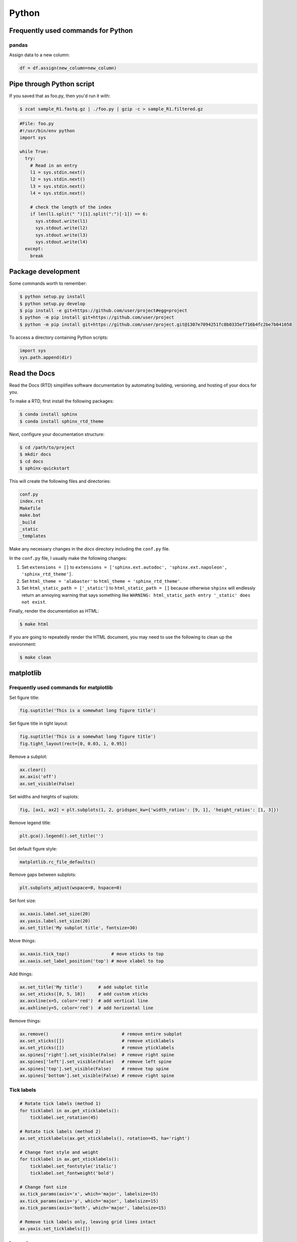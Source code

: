 Python
******

Frequently used commands for Python
===================================

pandas
------

Assign data to a new column:

.. code:: python3

    df = df.assign(new_column=new_column)

Pipe through Python script
==========================

If you saved that as foo.py, then you'd run it with:

.. code-block:: console

    $ zcat sample_R1.fastq.gz | ./foo.py | gzip -c > sample_R1.filtered.gz

.. code-block:: console

    #File: foo.py
    #!/usr/bin/env python
    import sys

    while True:
      try:
        # Read in an entry
        l1 = sys.stdin.next()
        l2 = sys.stdin.next()
        l3 = sys.stdin.next()
        l4 = sys.stdin.next()

        # check the length of the index
        if len(l1.split(" ")[1].split(":")[-1]) == 6:
          sys.stdout.write(l1)
          sys.stdout.write(l2)
          sys.stdout.write(l3)
          sys.stdout.write(l4)
      except:
        break

Package development
===================

Some commands worth to remember:

.. code-block:: console

    $ python setup.py install
    $ python setup.py develop
    $ pip install -e git+https://github.com/user/project#egg=project
    $ python -m pip install git+https://github.com/user/project
    $ python -m pip install git+https://github.com/user/project.git@1307e7094251fc8b0335ef716b4fc2be7b041658

To access a directory containing Python scripts:

.. code:: python3

    import sys
    sys.path.append(dir)

Read the Docs
=============

Read the Docs (RTD) simplifies software documentation by automating building, versioning, and hosting of your docs for you.

To make a RTD, first install the following packages:

.. code-block:: console

    $ conda install sphinx
    $ conda install sphinx_rtd_theme

Next, configure your documentation structure:

.. code-block:: console

    $ cd /path/to/project
    $ mkdir docs
    $ cd docs
    $ sphinx-quickstart

This will create the following files and directories:

.. code-block:: console

    conf.py
    index.rst
    Makefile
    make.bat
    _build
    _static
    _templates

Make any necessary changes in the `docs` directory including the ``conf.py`` file.

In the ``conf.py`` file, I usually make the following changes:

1. Set ``extensions = []`` to ``extensions = ['sphinx.ext.autodoc', 'sphinx.ext.napoleon', 'sphinx_rtd_theme']``.
2. Set ``html_theme = 'alabaster'`` to ``html_theme = 'sphinx_rtd_theme'``.
3. Set ``html_static_path = ['_static']`` to ``html_static_path = []`` because otherwise ``shpinx`` will endlessly return an annoying warning that says something like ``WARNING: html_static_path entry '_static' does not exist``.

Finally, render the documentation as HTML:

.. code-block:: console

    $ make html

If you are going to repeatedly render the HTML document, you may need to use the following to clean up the environment:

.. code-block:: console

    $ make clean

matplotlib
==========

Frequently used commands for matplotlib
---------------------------------------

Set figure title:

.. code:: python3

    fig.suptitle('This is a somewhat long figure title')

Set figure title in tight layout:

.. code:: python3

    fig.suptitle('This is a somewhat long figure title')
    fig.tight_layout(rect=[0, 0.03, 1, 0.95])

Remove a subplot:

.. code:: python3

    ax.clear()
    ax.axis('off')
    ax.set_visible(False)

Set widths and heights of suplots:

.. code:: python3

    fig, [ax1, ax2] = plt.subplots(1, 2, gridspec_kw={'width_ratios': [9, 1], 'height_ratios': [1, 3]})

Remove legend title:

.. code:: python3

    plt.gca().legend().set_title('')

Set default figure style:

.. code:: python3

    matplotlib.rc_file_defaults()

Remove gaps between subplots:

.. code:: python3

    plt.subplots_adjust(wspace=0, hspace=0)

Set font size:

.. code:: python3

    ax.xaxis.label.set_size(20)
    ax.yaxis.label.set_size(20)
    ax.set_title('My subplot title', fontsize=30)

Move things:

.. code:: python3

    ax.xaxis.tick_top()                # move xticks to top
    ax.xaxis.set_label_position('top') # move xlabel to top

Add things:

.. code:: python3

    ax.set_title('My title')      # add subplot title
    ax.set_xticks([0, 5, 10])     # add custom xticks
    ax.axvline(x=5, color='red')  # add vertical line
    ax.axhline(y=5, color='red')  # add horizontal line

Remove things:

.. code:: python3

    ax.remove()                            # remove entire subplot
    ax.set_xticks([])                      # remove xticklabels
    ax.set_yticks([])                      # remove yticklabels
    ax.spines['right'].set_visible(False)  # remove right spine
    ax.spines['left'].set_visible(False)   # remove left spine
    ax.spines['top'].set_visible(False)    # remove top spine
    ax.spines['bottom'].set_visible(False) # remove right spine

Tick labels
-----------

.. code:: python3

    # Rotate tick labels (method 1)
    for ticklabel in ax.get_xticklabels():
        ticklabel.set_rotation(45)

    # Rotate tick labels (method 2)
    ax.set_xticklabels(ax.get_xticklabels(), rotation=45, ha='right')

    # Change font style and weight
    for ticklabel in ax.get_xticklabels():
        ticklabel.set_fontstyle('italic')
        ticklabel.set_fontweight('bold')

    # Change font size
    ax.tick_params(axis='x', which='major', labelsize=15)
    ax.tick_params(axis='y', which='major', labelsize=15)
    ax.tick_params(axis='both', which='major', labelsize=15)

    # Remove tick labels only, leaving grid lines intact
    ax.yaxis.set_ticklabels([])

Legend
------

.. code:: python3

    # Update labels
    l = ax.legend()
    l.get_texts()[0].set_text('First label')
    l.get_texts()[0].set_text('Second label')

    # Update font size
    # Method 1
    ax.legend(fontsize=20)
    ax.legend(fontsize='x-large')
    ax.legend(title_fontsize=20)

    # Method 2
    ax.legend(prop={'size': 20})

    # Method 3
    plt.setp(ax.get_legend().get_texts(), fontsize='20')
    plt.setp(ax.get_legend().get_title(), fontsize='20')

    # Update marker scale
    ax.legend(markerscale=2)

    # Remove legend
    ax.get_legend().remove()

Combining subplots
------------------

Source: https://matplotlib.org/3.1.1/gallery/subplots_axes_and_figures/gridspec_and_subplots.html

.. code:: python3

    import matplotlib.pyplot as plt

    fig, axs = plt.subplots(ncols=3, nrows=3)
    gs = axs[1, 2].get_gridspec()
    # remove the underlying axes
    for ax in axs[1:, -1]:
        ax.remove()
    axbig = fig.add_subplot(gs[1:, -1])
    axbig.annotate('Big Axes \nGridSpec[1:, -1]', (0.1, 0.5),
                   xycoords='axes fraction', va='center')

    fig.tight_layout()

    plt.show()

Setting space between subplots
------------------------------

Source: https://stackoverflow.com/questions/49781442/matlibplot-how-to-add-space-between-some-subplots

.. code:: python3

    import matplotlib.pyplot as plt
    import matplotlib.gridspec as gridspec
    import numpy as np

    # Simple data to display in various forms
    x = np.linspace(0, 2 * np.pi, 400)
    y = np.sin(x ** 2)

    f = plt.figure(figsize=(10,10))
    gs0 = gridspec.GridSpec(2, 1)

    gs00 = gridspec.GridSpecFromSubplotSpec(2, 1, subplot_spec=gs0[0], hspace=0)
    ax0 = f.add_subplot(gs00[0])
    ax0.plot(x, y)
    ax0.set_title('Panel: A')
    ax1 = f.add_subplot(gs00[1], sharex=ax0)
    ax1.plot(x, y**2)

    gs01 = gridspec.GridSpecFromSubplotSpec(2, 1, subplot_spec=gs0[1], hspace=0)
    ax2 = f.add_subplot(gs01[0])
    ax2.plot(x, y**3)
    ax2.set_title('Panel: B')
    ax3 = f.add_subplot(gs01[1], sharex=ax0)
    ax3.plot(x, y**4)

    plt.show()

Setting figure style globally
-----------------------------

.. code:: python3

    import numpy as np
    import matplotlib.pyplot as plt
    %matplotlib inline

    plt.style.use('ggplot')

    plt.plot(np.sin(np.linspace(0, 2 * np.pi)), 'r-o')

If you want to use the ``seaborn`` package's default style:

.. code:: python3

    import numpy as np
    import seaborn as sns
    import matplotlib.pyplot as plt
    %matplotlib inline

    sns.set()

    plt.plot(np.sin(np.linspace(0, 2 * np.pi)), 'r-o')

Setting figure style temporarily
--------------------------------

.. code:: python3

    import numpy as np
    import matplotlib.pyplot as plt
    %matplotlib inline

    with plt.style.context('ggplot'):
        plt.plot(np.sin(np.linspace(0, 2 * np.pi)), 'r-o')

If you want to use the ``seaborn`` package's default style:

.. code:: python3

    import numpy as np
    import seaborn as sns
    import matplotlib.pyplot as plt
    %matplotlib inline

    with sns.axes_style('darkgrid'):
        plt.plot(np.sin(np.linspace(0, 2 * np.pi)), 'r-o')

plotly
======

conda install -c plotly plotly
conda install -c anaconda psutil
conda install -c plotly plotly-orca

Sankey diagram
--------------

https://plotly.com/python/sankey-diagram/
